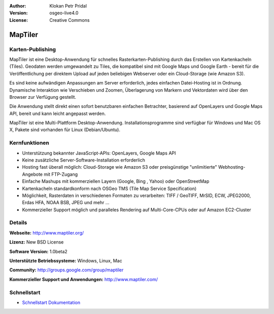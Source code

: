 :Author: Klokan Petr Pridal
:Version: osgeo-live4.0
:License: Creative Commons

.. _maptiler-overview:

.. image:: ../../images/project_logos/logo-maptiler.png
  :scale: 80 %
  :alt: Projekt Logo
  :align: right
  :target: http://www.maptiler.org/


MapTiler
========

Karten-Publishing
-----------------

MapTiler ist eine Desktop-Anwendung für schnelles Rasterkarten-Publishing durch 
das Erstellen von Kartenkacheln (Tiles). Geodaten werden umgewandelt zu Tiles,
die kompatibel sind mit Google Maps und Google Earth - bereit für die 
Veröffentlichung per direktem Upload auf jeden beliebigen Webserver oder ein 
Cloud-Storage (wie Amazon S3). 

Es sind keine aufwändigen Anpassungen am Server erforderlich, jedes einfachen
Datei-Hosting ist in Ordnung. Dynamische Interaktion wie Verschieben und Zoomen, 
Überlagerung von Markern und Vektordaten wird über den Browser zur Verfügung
gestellt.

Die Anwendung stellt direkt einen sofort benutzbaren einfachen Betrachter, 
basierend auf OpenLayers und Google Maps API, bereit und kann leicht angepasst
werden.

MapTiler ist eine Multi-Plattform Desktop-Anwendung. Installationsprogramme sind 
verfügbar für Windows und Mac OS X, Pakete sind vorhanden für Linux (Debian/Ubuntu).


Kernfunktionen
--------------

* Unterstützung bekannter JavaScript-APIs: OpenLayers, Google Maps API 
* Keine zusätzliche Server-Software-Installation erforderlich 
* Hosting fast überall möglich: Cloud-Storage wie Amazon S3 oder preisgünstige "unlimitierte" Webhosting-Angebote mit FTP-Zugang 
* Einfache Mashups mit kommerziellen Layern (Google, Bing , Yahoo) oder OpenStreetMap 
* Kartenkacheln standardkonform nach OSGeo TMS (Tile Map Service Specification) 
* Möglichkeit, Rasterdaten in verschiedenen Formaten zu verarbeiten: TIFF / GeoTIFF, MrSID, ECW, JPEG2000, Erdas HFA, NOAA BSB, JPEG und mehr ... 
* Kommerzieller Support möglich und paralleles Rendering auf Multi-Core-CPUs oder auf Amazon EC2-Cluster


Details
-------

**Webseite:** http://www.maptiler.org/

**Lizenz:** New BSD License

**Software Version:** 1.0beta2

**Unterstützte Betriebssysteme:** Windows, Linux, Mac

**Community:** http://groups.google.com/group/maptiler 

**Kommerzieller Support und Anwendungen:** http://www.maptiler.com/

Schnellstart
------------

* `Schnellstart Dokumentation <../quickstart/maptiler_quickstart.html>`_
